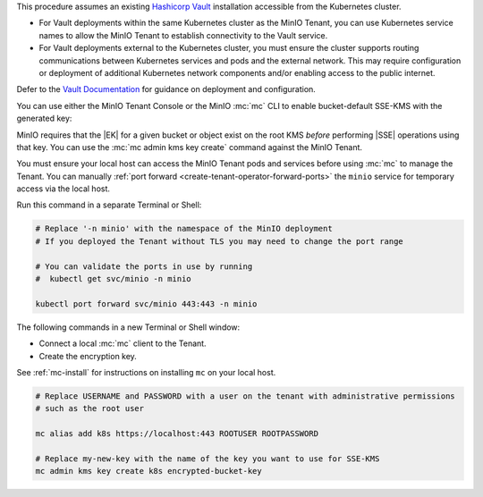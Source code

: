 .. start-kes-prereq-hashicorp-vault-desc

This procedure assumes an existing `Hashicorp Vault <https://www.vaultproject.io/>`__ installation accessible from the Kubernetes cluster.

- For Vault deployments within the same Kubernetes cluster as the MinIO Tenant, you can use Kubernetes service names to allow the MinIO Tenant to establish connectivity to the Vault service.

- For Vault deployments external to the Kubernetes cluster, you must ensure the cluster supports routing communications between Kubernetes services and pods and the external network.
  This may require configuration or deployment of additional Kubernetes network components and/or enabling access to the public internet.

Defer to the `Vault Documentation <https://learn.hashicorp.com/vault>`__ for guidance on deployment and configuration.

.. end-kes-prereq-hashicorp-vault-desc

.. start-kes-enable-sse-kms-desc

You can use either the MinIO Tenant Console or the MinIO :mc:`mc` CLI to enable bucket-default SSE-KMS with the generated key:

.. tab-set::

   .. tab-item:: MinIO Tenant Console

      You can manually :ref:`port forward <create-tenant-operator-forward-ports>` the MinIO Tenant Console service to your local host machine for simplified access:

      .. code-block:: shell
         :class: copyable

         # Replace 'minio-tenant' with the name of the MinIO Tenant
         # Replace '-n minio' with the namespace of the MinIO Tenant

         kubectl port-forward svc/minio-tenant-console 9443:9443 -n minio

      Open the MinIO Console by navigating to http://127.0.0.1:9443 in your preferred browser and logging in with the root credentials for the deployment.

      Once logged in, create a new Bucket and name it to your preference.
      Select the Gear :octicon:`gear` icon to open the management view.

      Select the pencil :octicon:`pencil` icon next to the :guilabel:`Encryption` field to open the modal for configuring a bucket default SSE scheme.

      Select :guilabel:`SSE-KMS`, then enter the name of the key created in the previous step.

      Once you save your changes, try to upload a file to the bucket. 
      When viewing that file in the object browser, note that in the sidebar the metadata includes the SSE encryption scheme and information on the key used to encrypt that object.
      This indicates the successful encrypted state of the object.

   .. tab-item:: MinIO CLI

      You can manually :ref:`port forward <create-tenant-operator-forward-ports>` the ``minio`` service for temporary access via the local host.

      Run this command in a separate Terminal or Shell:

      .. code-block:: shell
         :class: copyable

         # Replace '-n minio' with the namespace of the MinIO deployment
         # If you deployed the Tenant without TLS you may need to change the port range
         
         # You can validate the ports in use by running
         #  kubectl get svc/minio -n minio

         kubectl port forward svc/minio 443:443 -n minio

      The following commands in a new Terminal or Shell window:
      
      - Create a new :ref:`alias <alias>` for the MinIO deployment
      - Create a new bucket for storing encrypted data
      - Enable SSE-KMS encryption on that bucket

      .. code-block:: shell
         :class: copyable

         mc alias set k8s https://127.0.0.1:443 ROOTUSER ROOTPASSWORD

         mc mb k8s/encryptedbucket
         mc encrypt set SSE-KMS encrypted-bucket-key k8s/encryptedbucket

      Write a file to the bucket using :mc:`mc cp` or any S3-compatible SDK with a ``PutObject`` function. 
      You can then run :mc:`mc stat` on the file to confirm the associated encryption metadata.

.. end-kes-enable-sse-kms-desc

.. start-kes-generate-key-desc

MinIO requires that the |EK| for a given bucket or object exist on the root KMS *before* performing |SSE| operations using that key.
You can use the :mc:`mc admin kms key create` command against the MinIO Tenant.

You must ensure your local host can access the MinIO Tenant pods and services before using :mc:`mc` to manage the Tenant.
You can manually :ref:`port forward <create-tenant-operator-forward-ports>` the ``minio`` service for temporary access via the local host.

Run this command in a separate Terminal or Shell:

.. code-block:: shell
   :class: copyable

   # Replace '-n minio' with the namespace of the MinIO deployment
   # If you deployed the Tenant without TLS you may need to change the port range
   
   # You can validate the ports in use by running
   #  kubectl get svc/minio -n minio

   kubectl port forward svc/minio 443:443 -n minio

The following commands in a new Terminal or Shell window:

- Connect a local :mc:`mc` client to the Tenant.

- Create the encryption key.

See :ref:`mc-install` for instructions on installing ``mc`` on your local host.

.. code-block:: shell
   :class: copyable

   # Replace USERNAME and PASSWORD with a user on the tenant with administrative permissions
   # such as the root user

   mc alias add k8s https://localhost:443 ROOTUSER ROOTPASSWORD

   # Replace my-new-key with the name of the key you want to use for SSE-KMS
   mc admin kms key create k8s encrypted-bucket-key

.. end-kes-generate-key-desc
